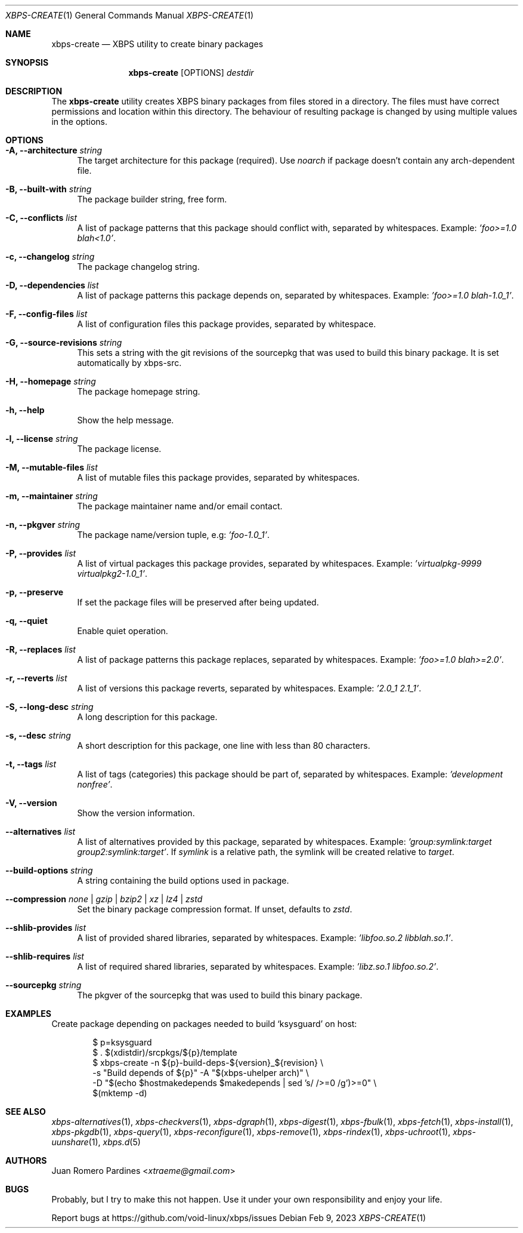 .Dd Feb 9, 2023
.Dt XBPS-CREATE 1
.Os
.Sh NAME
.Nm xbps-create
.Nd XBPS utility to create binary packages
.Sh SYNOPSIS
.Nm
.Op OPTIONS
.Ar destdir
.Sh DESCRIPTION
The
.Nm
utility creates XBPS binary packages from files stored in a directory.
The files must have correct permissions and location within this directory.
The behaviour of resulting package is changed by using multiple values in
the options.
.Sh OPTIONS
.Bl -tag -width -x
.It Fl A, Fl -architecture Ar string
The target architecture for this package (required). Use
.Ar noarch
if package doesn't contain any arch-dependent file.
.It Fl B, Fl -built-with Ar string
The package builder string, free form.
.It Fl C, Fl -conflicts Ar list
A list of package patterns that this package should conflict with, separated
by whitespaces. Example:
.Ar 'foo>=1.0 blah<1.0' .
.It Fl c, Fl -changelog Ar string
The package changelog string.
.It Fl D, Fl -dependencies Ar list
A list of package patterns this package depends on, separated by whitespaces. Example:
.Ar 'foo>=1.0 blah-1.0_1' .
.It Fl F, Fl -config-files Ar list
A list of configuration files this package provides, separated by whitespace.
.It Fl G, Fl -source-revisions Ar string
This sets a string with the git revisions of the sourcepkg that
was used to build this binary package. It is set automatically by xbps-src.
.It Fl H, Fl -homepage Ar string
The package homepage string.
.It Fl h, Fl -help
Show the help message.
.It Fl l, Fl -license Ar string
The package license.
.It Fl M, Fl -mutable-files Ar list
A list of mutable files this package provides, separated by whitespaces.
.It Fl m, Fl -maintainer Ar string
The package maintainer name and/or email contact.
.It Fl n, Fl -pkgver Ar string
The package name/version tuple, e.g:
.Ar 'foo-1.0_1' .
.It Fl P, Fl -provides Ar list
A list of virtual packages this package provides, separated by whitespaces. Example:
.Ar 'virtualpkg-9999 virtualpkg2-1.0_1' .
.It Fl p, Fl -preserve
If set the package files will be preserved after being updated.
.It Fl q, Fl -quiet
Enable quiet operation.
.It Fl R, Fl -replaces Ar list
A list of package patterns this package replaces, separated by whitespaces. Example:
.Ar 'foo>=1.0 blah>=2.0' .
.It Fl r, Fl -reverts Ar list
A list of versions this package reverts, separated by whitespaces. Example:
.Ar '2.0_1 2.1_1' .
.It Fl S, Fl -long-desc Ar string
A long description for this package.
.It Fl s, Fl -desc Ar string
A short description for this package, one line with less than 80 characters.
.It Fl t, Fl -tags Ar list
A list of tags (categories) this package should be part of, separated by whitespaces. Example:
.Ar 'development nonfree' .
.It Fl V, Fl -version
Show the version information.
.It Fl -alternatives Ar list
A list of alternatives provided by this package, separated by whitespaces. Example:
.Ar 'group:symlink:target group2:symlink:target' .
If
.Em symlink
is a relative path, the symlink will be created relative to
.Em target .
.It Fl -build-options Ar string
A string containing the build options used in package.
.It Fl -compression Ar none | gzip | bzip2 | xz | lz4 | zstd
Set the binary package compression format. If unset, defaults to
.Ar zstd .
.It Fl -shlib-provides Ar list
A list of provided shared libraries, separated by whitespaces. Example:
.Ar 'libfoo.so.2 libblah.so.1' .
.It Fl -shlib-requires Ar list
A list of required shared libraries, separated by whitespaces. Example:
.Ar 'libz.so.1 libfoo.so.2' .
.It Fl -sourcepkg Ar string
The pkgver of the sourcepkg that was used to build this binary package.
.El
.Sh EXAMPLES
Create package depending on packages needed to build
.Sq ksysguard
on host:
.Bd -literal -offset indent
$ p=ksysguard
$ . $(xdistdir)/srcpkgs/${p}/template
$ xbps-create -n ${p}-build-deps-${version}_${revision} \\
   -s "Build depends of ${p}" -A "$(xbps-uhelper arch)" \\
   -D "$(echo $hostmakedepends $makedepends | sed 's/ />=0 /g')>=0" \\
   $(mktemp -d)
.Sh SEE ALSO
.Xr xbps-alternatives 1 ,
.Xr xbps-checkvers 1 ,
.Xr xbps-dgraph 1 ,
.Xr xbps-digest 1 ,
.Xr xbps-fbulk 1 ,
.Xr xbps-fetch 1 ,
.Xr xbps-install 1 ,
.Xr xbps-pkgdb 1 ,
.Xr xbps-query 1 ,
.Xr xbps-reconfigure 1 ,
.Xr xbps-remove 1 ,
.Xr xbps-rindex 1 ,
.Xr xbps-uchroot 1 ,
.Xr xbps-uunshare 1 ,
.Xr xbps.d 5
.Sh AUTHORS
.An Juan Romero Pardines Aq Mt xtraeme@gmail.com
.Sh BUGS
Probably, but I try to make this not happen. Use it under your own
responsibility and enjoy your life.
.Pp
Report bugs at
.Lk https://github.com/void-linux/xbps/issues
